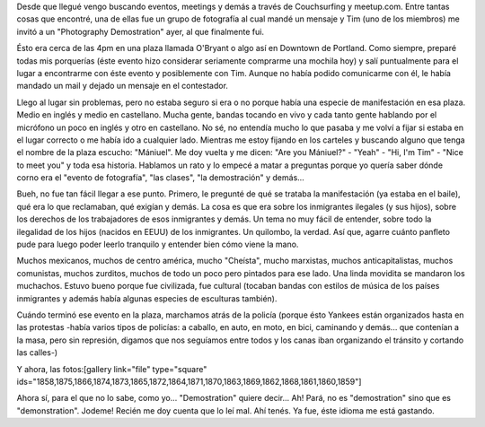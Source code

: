 .. link:
.. description:
.. tags: general
.. date: 2013/05/03 03:15:08
.. title: "Demostration"
.. slug: demostration

Desde que llegué vengo buscando eventos, meetings y demás a través de
Couchsurfing y meetup.com. Entre tantas cosas que encontré, una de ellas
fue un grupo de fotografía al cual mandé un mensaje y Tim (uno de los
miembros) me invitó a un "Photography Demostration" ayer, al que
finalmente fui.

Ésto era cerca de las 4pm en una plaza llamada O'Bryant o algo así en
Downtown de Portland. Como siempre, preparé todas mis porquerías (éste
evento hizo considerar seriamente comprarme una mochila hoy) y salí
puntualmente para el lugar a encontrarme con éste evento y posiblemente
con Tim. Aunque no había podido comunicarme con él, le había mandado un
mail y dejado un mensaje en el contestador.

Llego al lugar sin problemas, pero no estaba seguro si era o no porque
había una especie de manifestación en esa plaza. Medio en inglés y medio
en castellano. Mucha gente, bandas tocando en vivo y cada tanto gente
hablando por el micrófono un poco en inglés y otro en castellano. No sé,
no entendía mucho lo que pasaba y me volví a fijar si estaba en el lugar
correcto o me había ido a cualquier lado. Mientras me estoy fijando en
los carteles y buscando alguno que tenga el nombre de la plaza escucho:
"Mániuel". Me doy vuelta y me dicen: "Are you Mániuel?" - "Yeah" - "Hi,
I'm Tim" - "Nice to meet you" y toda esa historia. Hablamos un rato y lo
empecé a matar a preguntas porque yo quería saber dónde corno era el
"evento de fotografía", "las clases", "la demostración" y demás...

Bueh, no fue tan fácil llegar a ese punto. Primero, le pregunté de qué
se trataba la manifestación (ya estaba en el baile), qué era lo que
reclamaban, qué exigían y demás. La cosa es que era sobre los
inmigrantes ilegales (y sus hijos), sobre los derechos de los
trabajadores de esos inmigrantes y demás. Un tema no muy fácil de
entender, sobre todo la ilegalidad de los hijos (nacidos en EEUU) de los
inmigrantes. Un quilombo, la verdad. Así que, agarre cuánto panfleto
pude para luego poder leerlo tranquilo y entender bien cómo viene la
mano.

Muchos mexicanos, muchos de centro américa, mucho "Cheísta", mucho
marxistas, muchos anticapitalistas, muchos comunistas, muchos zurditos,
muchos de todo un poco pero pintados para ese lado. Una linda movidita
se mandaron los muchachos. Estuvo bueno porque fue civilizada, fue
cultural (tocaban bandas con estilos de música de los países inmigrantes
y además había algunas especies de esculturas también).

Cuándo terminó ese evento en la plaza, marchamos atrás de la policía
(porque ésto Yankees están organizados hasta en las protestas -había
varios tipos de policías: a caballo, en auto, en moto, en bici,
caminando y demás... que contenían a la masa, pero sin represión,
digamos que nos seguíamos entre todos y los canas iban organizando el
tránsito y cortando las calles-)

Y ahora, las fotos:[gallery link="file" type="square"
ids="1858,1875,1866,1874,1873,1865,1872,1864,1871,1870,1863,1869,1862,1868,1861,1860,1859"]

Ahora sí, para el que no lo sabe, como yo... "Demostration" quiere
decir... Ah! Pará, no es "demostration" sino que es "demonstration".
Jodeme! Recién me doy cuenta que lo leí mal. Ahí tenés. Ya fue, éste
idioma me está gastando.
